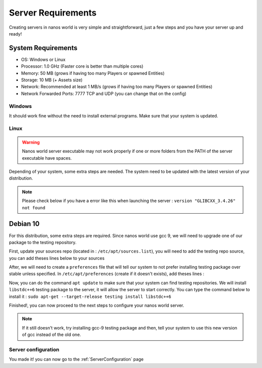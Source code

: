 .. _ServerRequirements:

*******************
Server Requirements
*******************

Creating servers in nanos world is very simple and straightforward, just a few steps and you have your server up and ready!

System Requirements
-------------------

*  OS: Windows or Linux
*  Processor: 1.0 GHz (Faster core is better than multiple cores)
*  Memory: 50 MB (grows if having too many Players or spawned Entities)
*  Storage: 10 MB (+ Assets size)
*  Network: Recommended at least 1 MB/s (grows if having too many Players or spawned Entities)
*  Network Forwarded Ports: 7777 TCP and UDP (you can change that on the config)

-------
Windows
-------

It should work fine without the need to install external programs.
Make sure that your system is updated.

-----
Linux
-----

.. warning:: Nanos world server executable may not work properly if one or more folders from the PATH of the server executable have spaces.

Depending of your system, some extra steps are needed.
The system need to be updated with the latest version of your distribution.

.. note:: Please check below if you have a error like this when launching the server : ``version "GLIBCXX_3.4.26" not found``

Debian 10
---------

For this distribution, some extra steps are required.
Since nanos world use gcc 9, we will need to upgrade one of our package to the testing repository.

First, update your sources repo (located in : ``/etc/apt/sources.list``), you will need to add the testing repo source, you can add theses lines below to your sources

.. tabs::
 .. code-tab:: text Text

    deb http://ftp.fr.debian.org/debian/ testing main contrib non-free
    deb-src http://ftp.fr.debian.org/debian/ testing main contrib non-free

After, we will need to create a ``preferences`` file that will tell our system to not prefer installing testing package over stable unless specified.
In ``/etc/apt/preferences`` (create if it doesn't exists), add theses lines :

.. tabs::
 .. code-tab:: text Text

    Package: *
    Pin: release a=stable
    Pin-Priority: 700

    Package: *
    Pin: release a=testing
    Pin-Priority: 650

Now, you can do the command ``apt update`` to make sure that your system can find testing repositories.
We will install ``libstdc++6`` testing package to the server, it will allow the server to start correctly.
You can type the command below to install it :
``sudo apt-get --target-release testing install libstdc++6``

Finished!, you can now proceed to the next steps to configure your nanos world server.

.. note:: If it still doesn't work, try installing gcc-9 testing package and then, tell your system to use this new version of gcc instead of the old one.

--------------------
Server configuration
--------------------

You made it! you can now go to the :ref:`ServerConfiguration` page